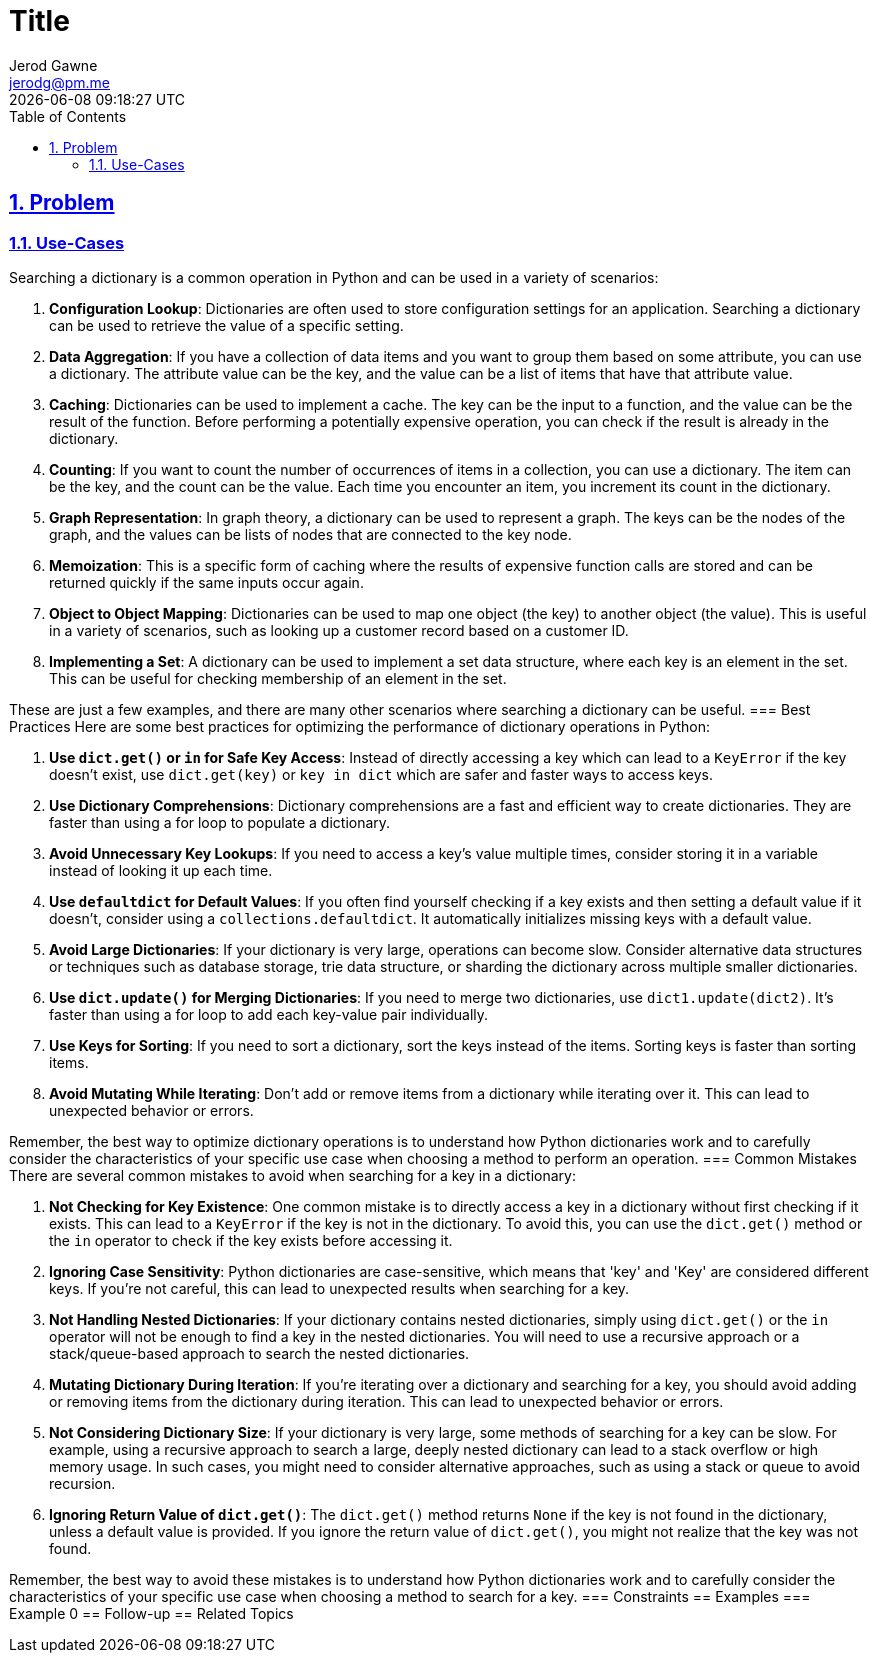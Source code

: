 :doctitle: Title
:author: Jerod Gawne
:email: jerodg@pm.me
:docdate: 04 January 2024
:revdate: {docdatetime}
:doctype: article
:sectanchors:
:sectlinks:
:sectnums:
:toc:
:icons: font
:keywords: problem, python

== Problem
[.lead]
=== Use-Cases
Searching a dictionary is a common operation in Python and can be used in a variety of scenarios:

1. **Configuration Lookup**: Dictionaries are often used to store configuration settings for an application.
Searching a dictionary can be used to retrieve the value of a specific setting.

2. **Data Aggregation**: If you have a collection of data items and you want to group them based on some attribute, you can use a dictionary.
The attribute value can be the key, and the value can be a list of items that have that attribute value.

3. **Caching**: Dictionaries can be used to implement a cache.
The key can be the input to a function, and the value can be the result of the function.
Before performing a potentially expensive operation, you can check if the result is already in the dictionary.

4. **Counting**: If you want to count the number of occurrences of items in a collection, you can use a dictionary.
The item can be the key, and the count can be the value.
Each time you encounter an item, you increment its count in the dictionary.

5. **Graph Representation**: In graph theory, a dictionary can be used to represent a graph.
The keys can be the nodes of the graph, and the values can be lists of nodes that are connected to the key node.

6. **Memoization**: This is a specific form of caching where the results of expensive function calls are stored and can be returned quickly if the same inputs occur again.

7. **Object to Object Mapping**: Dictionaries can be used to map one object (the key) to another object (the value).
This is useful in a variety of scenarios, such as looking up a customer record based on a customer ID.

8. **Implementing a Set**: A dictionary can be used to implement a set data structure, where each key is an element in the set.
This can be useful for checking membership of an element in the set.

These are just a few examples, and there are many other scenarios where searching a dictionary can be useful.
=== Best Practices Here are some best practices for optimizing the performance of dictionary operations in Python:

1. **Use `dict.get()` or `in` for Safe Key Access**: Instead of directly accessing a key which can lead to a `KeyError` if the key doesn't exist, use `dict.get(key)` or `key in dict` which are safer and faster ways to access keys.

2. **Use Dictionary Comprehensions**: Dictionary comprehensions are a fast and efficient way to create dictionaries.
They are faster than using a for loop to populate a dictionary.

3. **Avoid Unnecessary Key Lookups**: If you need to access a key's value multiple times, consider storing it in a variable instead of looking it up each time.

4. **Use `defaultdict` for Default Values**: If you often find yourself checking if a key exists and then setting a default value if it doesn't, consider using a `collections.defaultdict`.
It automatically initializes missing keys with a default value.

5. **Avoid Large Dictionaries**: If your dictionary is very large, operations can become slow.
Consider alternative data structures or techniques such as database storage, trie data structure, or sharding the dictionary across multiple smaller dictionaries.

6. **Use `dict.update()` for Merging Dictionaries**: If you need to merge two dictionaries, use `dict1.update(dict2)`.
It's faster than using a for loop to add each key-value pair individually.

7. **Use Keys for Sorting**: If you need to sort a dictionary, sort the keys instead of the items.
Sorting keys is faster than sorting items.

8. **Avoid Mutating While Iterating**: Don't add or remove items from a dictionary while iterating over it.
This can lead to unexpected behavior or errors.

Remember, the best way to optimize dictionary operations is to understand how Python dictionaries work and to carefully consider the characteristics of your specific use case when choosing a method to perform an operation.
=== Common Mistakes There are several common mistakes to avoid when searching for a key in a dictionary:

1. **Not Checking for Key Existence**: One common mistake is to directly access a key in a dictionary without first checking if it exists.
This can lead to a `KeyError` if the key is not in the dictionary.
To avoid this, you can use the `dict.get()` method or the `in` operator to check if the key exists before accessing it.

2. **Ignoring Case Sensitivity**: Python dictionaries are case-sensitive, which means that 'key' and 'Key' are considered different keys.
If you're not careful, this can lead to unexpected results when searching for a key.

3. **Not Handling Nested Dictionaries**: If your dictionary contains nested dictionaries, simply using `dict.get()` or the `in` operator will not be enough to find a key in the nested dictionaries.
You will need to use a recursive approach or a stack/queue-based approach to search the nested dictionaries.

4. **Mutating Dictionary During Iteration**: If you're iterating over a dictionary and searching for a key, you should avoid adding or removing items from the dictionary during iteration.
This can lead to unexpected behavior or errors.

5. **Not Considering Dictionary Size**: If your dictionary is very large, some methods of searching for a key can be slow.
For example, using a recursive approach to search a large, deeply nested dictionary can lead to a stack overflow or high memory usage.
In such cases, you might need to consider alternative approaches, such as using a stack or queue to avoid recursion.

6. **Ignoring Return Value of `dict.get()`**: The `dict.get()` method returns `None` if the key is not found in the dictionary, unless a default value is provided.
If you ignore the return value of `dict.get()`, you might not realize that the key was not found.

Remember, the best way to avoid these mistakes is to understand how Python dictionaries work and to carefully consider the characteristics of your specific use case when choosing a method to search for a key.
=== Constraints == Examples === Example 0 == Follow-up == Related Topics
